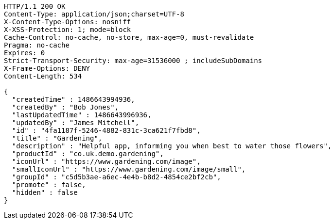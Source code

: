 [source,http,options="nowrap"]
----
HTTP/1.1 200 OK
Content-Type: application/json;charset=UTF-8
X-Content-Type-Options: nosniff
X-XSS-Protection: 1; mode=block
Cache-Control: no-cache, no-store, max-age=0, must-revalidate
Pragma: no-cache
Expires: 0
Strict-Transport-Security: max-age=31536000 ; includeSubDomains
X-Frame-Options: DENY
Content-Length: 534

{
  "createdTime" : 1486643994936,
  "createdBy" : "Bob Jones",
  "lastUpdatedTime" : 1486643996936,
  "updatedBy" : "James Mitchell",
  "id" : "4fa1187f-5246-4882-831c-3ca621f7fbd8",
  "title" : "Gardening",
  "description" : "Helpful app, informing you when best to water those flowers",
  "productId" : "co.uk.demo.gardening",
  "iconUrl" : "https://www.gardening.com/image",
  "smallIconUrl" : "https://www.gardening.com/image/small",
  "groupId" : "c5d5b3ae-a6ec-4e4b-b8d2-4854ce2bf2cb",
  "promote" : false,
  "hidden" : false
}
----